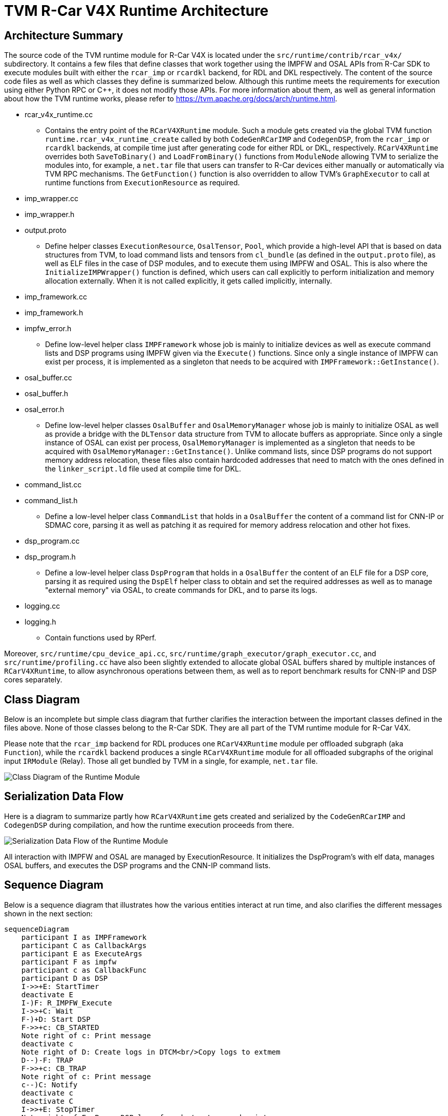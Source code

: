 :figure-caption!:

= TVM R-Car V4X Runtime Architecture

== Architecture Summary

The source code of the TVM runtime module for R-Car V4X is located under the `src/runtime/contrib/rcar_v4x/` subdirectory. It contains a few files that define classes that work together using the IMPFW and OSAL APIs from R-Car SDK to execute modules built with either the `rcar_imp` or `rcardkl` backend, for RDL and DKL respectively. The content of the source code files as well as which classes they define is summarized below. Although this runtime meets the requirements for execution using either Python RPC or C++, it does not modify those APIs. For more information about them, as well as general information about how the TVM runtime works, please refer to https://tvm.apache.org/docs/arch/runtime.html.

* rcar_v4x_runtime.cc
** Contains the entry point of the `RCarV4XRuntime` module. Such a module gets created via the global TVM function `runtime.rcar_v4x_runtime_create` called by both `CodeGenRCarIMP` and `CodegenDSP`, from the `rcar_imp` or `rcardkl` backends, at compile time just after generating code for either RDL or DKL, respectively. `RCarV4XRuntime` overrides both `SaveToBinary()` and `LoadFromBinary()` functions from `ModuleNode` allowing TVM to serialize the modules into, for example, a `net.tar` file that users can transfer to R-Car devices either manually or automatically via TVM RPC mechanisms. The `GetFunction()` function is also overridden to allow TVM's `GraphExecutor` to call at runtime functions from `ExecutionResource` as required.

* imp_wrapper.cc
* imp_wrapper.h
* output.proto
** Define helper classes `ExecutionResource`, `OsalTensor`, `Pool`, which provide a high-level API that is based on data structures from TVM, to load command lists and tensors from `cl_bundle` (as defined in the `output.proto` file), as well as ELF files in the case of DSP modules, and to execute them using IMPFW and OSAL. This is also where the `InitializeIMPWrapper()` function is defined, which users can call explicitly to perform initialization and memory allocation externally. When it is not called explicitly, it gets called implicitly, internally.

* imp_framework.cc
* imp_framework.h
* impfw_error.h
** Define low-level helper class `IMPFramework` whose job is mainly to initialize devices as well as execute command lists and DSP programs using IMPFW given via the `Execute()` functions. Since only a single instance of IMPFW can exist per process, it is implemented as a singleton that needs to be acquired with `IMPFramework::GetInstance()`.

* osal_buffer.cc
* osal_buffer.h
* osal_error.h
** Define low-level helper classes `OsalBuffer` and `OsalMemoryManager` whose job is mainly to initialize OSAL as well as provide a bridge with the `DLTensor` data structure from TVM to allocate buffers as appropriate. Since only a single instance of OSAL can exist per process, `OsalMemoryManager` is implemented as a singleton that needs to be acquired with `OsalMemoryManager::GetInstance()`. Unlike command lists, since DSP programs do not support memory address relocation, these files also contain hardcoded addresses that need to match with the ones defined in the `linker_script.ld` file used at compile time for DKL.

* command_list.cc
* command_list.h
** Define a low-level helper class `CommandList` that holds in a `OsalBuffer` the content of a command list for CNN-IP or SDMAC core, parsing it as well as patching it as required for memory address relocation and other hot fixes.

* dsp_program.cc
* dsp_program.h
** Define a low-level helper class `DspProgram` that holds in a `OsalBuffer` the content of an ELF file for a DSP core, parsing it as required using the `DspElf` helper class to obtain and set the required addresses as well as to manage "external memory" via OSAL, to create commands for DKL, and to parse its logs.

* logging.cc
* logging.h
** Contain functions used by RPerf.

Moreover, `src/runtime/cpu_device_api.cc`, `src/runtime/graph_executor/graph_executor.cc`, and `src/runtime/profiling.cc` have also been slightly extended to allocate global OSAL buffers shared by multiple instances of `RCarV4XRuntime`, to allow asynchronous operations between them, as well as to report benchmark results for CNN-IP and DSP cores separately.

== Class Diagram

Below is an incomplete but simple class diagram that further clarifies the interaction between the important classes defined in the files above. None of those classes belong to the R-Car SDK. They are all part of the TVM runtime module for R-Car V4X.

Please note that the `rcar_imp` backend for RDL produces one `RCarV4XRuntime` module per offloaded subgraph (aka `Function`), while the `rcardkl` backend produces a single `RCarV4XRuntime` module for all offloaded subgraphs of the original input `IRModule` (Relay). Those all get bundled by TVM in a single, for example, `net.tar` file.

image::images/runtime-class-diagram.drawio.svg[Class Diagram of the Runtime Module]

== Serialization Data Flow

Here is a diagram to summarize partly how `RCarV4XRuntime` gets created and serialized by the `CodeGenRCarIMP` and `CodegenDSP` during compilation, and how the runtime execution proceeds from there.

image::images/tvm-rcar-runtime.svg[Serialization Data Flow of the Runtime Module]

All interaction with IMPFW and OSAL are managed by ExecutionResource. It initializes the DspProgram's with elf data, manages OSAL buffers, and executes the DSP programs and the CNN-IP command lists.

== Sequence Diagram

Below is a sequence diagram that illustrates how the various entities interact at run time, and also clarifies the different messages shown in the next section:

```mermaid
sequenceDiagram
    participant I as IMPFramework
    participant C as CallbackArgs
    participant E as ExecuteArgs
    participant F as impfw
    participant c as CallbackFunc
    participant D as DSP
    I->>+E: StartTimer
    deactivate E
    I-)F: R_IMPFW_Execute
    I->>+C: Wait
    F-)+D: Start DSP
    F->>+c: CB_STARTED
    Note right of c: Print message
    deactivate c
    Note right of D: Create logs in DTCM<br/>Copy logs to extmem
    D--)-F: TRAP
    F->>+c: CB_TRAP
    Note right of c: Print message
    c--)C: Notify
    deactivate c
    deactivate C
    I->>+E: StopTimer
    Note right of E: Parse DSP logs from<br/>extmem and print
    deactivate E
```

== Environment Variables

* TVM_RCAR_LOG_EXECUTE_TIME
** When set to any value, execution times such as these will get displayed on the console, after each execution:

----
[13:02:12] /path/to/tvm/src/runtime/contrib/rcar_v4x/imp_framework.cc:69: CallbackFunc(1, 5-1, -1, tvmgen_default_tvmgen_default_rcar_imp_main_0) at xxxxx.xxxxxx ms
[13:02:12] /path/to/tvm/src/runtime/contrib/rcar_v4x/imp_framework.cc:69: CallbackFunc(1, 8-0, -1, tvmgen_default_tvmgen_default_rcar_imp_main_0) at xxxxx.xxxxxx ms
[13:02:12] /path/to/tvm/src/runtime/contrib/rcar_v4x/imp_framework.cc:69: CallbackFunc(1, 5-0, -1, tvmgen_default_tvmgen_default_rcar_imp_main_0) at xxxxx.xxxxxx ms
[13:02:12] /path/to/tvm/src/runtime/contrib/rcar_v4x/imp_framework.cc:69: CallbackFunc(2, 8-0, 0, tvmgen_default_tvmgen_default_rcar_imp_main_0) at xxxxx.xxxxxx ms
[13:02:12] /path/to/tvm/src/runtime/contrib/rcar_v4x/imp_framework.cc:69: CallbackFunc(2, 5-1, 0, tvmgen_default_tvmgen_default_rcar_imp_main_0) at xxxxx.xxxxxx ms
[13:02:12] /path/to/tvm/src/runtime/contrib/rcar_v4x/imp_framework.cc:69: CallbackFunc(2, 5-0, 0, tvmgen_default_tvmgen_default_rcar_imp_main_0) at xxxxx.xxxxxx ms
[13:02:12] /path/to/tvm/src/runtime/contrib/rcar_v4x/imp_framework.cc:272: IMPFramework::Execute() for CNNIP in x.xxxxx ms
[13:02:12] /path/to/tvm/src/runtime/contrib/rcar_v4x/imp_framework.cc:69: CallbackFunc(1, 9-0, -1, tvmgen_default_rcardkl_main_0) at xxxxx.xxxxxx ms
[13:02:12] /path/to/tvm/src/runtime/contrib/rcar_v4x/imp_framework.cc:69: CallbackFunc(2, 9-0, 0, tvmgen_default_rcardkl_main_0) at xxxxx.xxxxxx ms
[13:02:12] /path/to/tvm/src/runtime/contrib/rcar_v4x/imp_framework.cc:272: IMPFramework::Execute() for DSP in x.xxxxxx ms
----

The final line in the above log shows the duration between calls to `StartTimer` and `StopTimer`.

* TVM_RCAR_DSP_LOG
** When set to any value, the content of the DSP log, including error messages on failure and profiling information when enabled, will get parsed and displayed on the console like this, after each execution:

----
logstring: BEGIN_PROCESS_REQUEST
timestamp: 0000193F         +x us 1234a678 255 0
timestamp: 00001C42         +x us 1234a678 002 0
timestamp: 00001FFE         +x us 1234a678 002 0
timestamp: 00002362         +x us 1234a678 002 0
timestamp: 00002724         +x us 1234a678 002 0
timestamp: 00002A88         +x us 1234a678 002 0
timestamp: 00002E4A         +x us 1234a678 002 0
timestamp: 000032D8         +x us 5d0013e0 001 0
timestamp: 0001D034       +xxx us 5d0013e0 001 1
timestamp: 0001D13C         +x us 1234a678 000 0
logstring: END_PROCESS_REQUEST 0
----

The relevant figure here is the duration xxx us of the DSP operator on the penultimate line. Other figures are for debugging purposes and subject to change in future.

* TVM_RCAR_PROFILE_DIR
** When set to an existing path, profile information similar to the above will get saved to files in that directory for use by RPerf.

== Manual Initialization

Although the runtime does not need to be initialized manually, users who wish to have control over memory allocation can call `InitializeIMPWrapper()` as below. Setting the last asynchronous argument to `true` reduces latency, which is the default, but it works correctly only when all operations in the graph get executed by IMPFW, so the runtime will safely override that setting when this is not the case.

```
namespace tvm::runtime::contrib::rcar_v4x {
void InitializeIMPWrapper(impfw_ctrl_handle_t impfw_handle,
                          osal_memory_buffer_handle_t region_buffers[1 + DSP_MAX_CORE_NUM],
                          bool asynchronous);
}

...

tvm::runtime::contrib::rcar_v4x::InitializeIMPWrapper(my_impfw_handle, my_buffer_handles, true);

```
